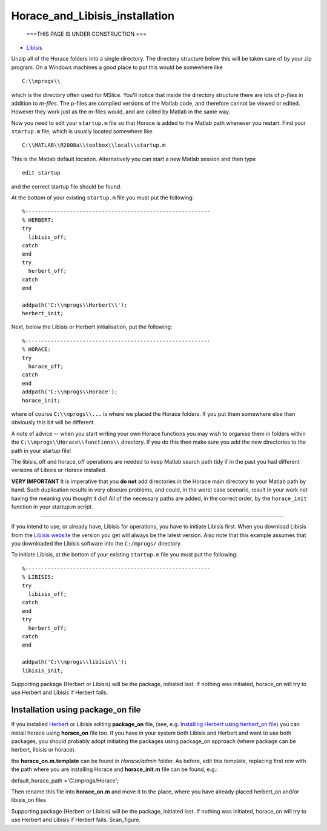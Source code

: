 ###############################
Horace_and_Libisis_installation
###############################

 ===THIS PAGE IS UNDER CONSTRUCTION ===

- `Libisis <http://www.libisis.org/>`__


Unzip all of the Horace folders into a single directory. The directory structure below this will be taken care of by your zip program. On a Windows machines a good place to put this would be somewhere like


::


   C:\\mprogs\\

which is the directory often used for MSlice. You'll notice that inside the directory structure there are lots of *p-files* in addition to *m-files*. The p-files are compiled versions of the Matlab code, and therefore cannot be viewed or edited. However they work just as the m-files would, and are called by Matlab in the same way.

Now you need to edit your ``startup.m`` file so that Horace is added to the Matlab path whenever you restart. Find your ``startup.m`` file, which is usually located somewhere like


::


   C:\\MATLAB\\R2008a\\toolbox\\local\\startup.m 



This is the Matlab default location. Alternatively you can start a new Matlab session and then type 




::


   
   edit startup
   



and the correct startup file should be found. 

At the bottom of your existing ``startup.m`` file you must put the following:




::


   
   %----------------------------------------------------------
   % HERBERT:
   try
     libisis_off;
   catch
   end
   try
     herbert_off;
   catch
   end
   
   addpath('C:\\mprogs\\Herbert\\');
   herbert_init;
   





Next, below the Libisis or Herbert initialisation, put the following:




::


   
   %----------------------------------------------------------
   % HORACE:
   try
     horace_off;
   catch
   end
   addpath('C:\\mprogs\\Horace');
   horace_init;
   



where of course ``C:\\mprogs\\...`` is where we placed the Horace folders. If you put them somewhere else then obviously this bit will be different. 

A note of advice -- when you start writing your own Horace functions you may wish to organise them in folders within the ``C:\\mprogs\\Horace\\functions\\`` directory. If you do this then make sure you add the new directories to the path in your startup file!

The libisis_off and horace_off operations are needed to keep Matlab search path tidy if in the past you had different versions of Libisis or Horace installed.

\ **VERY IMPORTANT** It is imperative that you **do not** add directories in the Horace main directory to your Matlab path by hand. Such duplication results in very obscure problems, and could, in the worst case scenario, result in your work not having the meaning you thought it did! All of the necessary paths are added, in the correct order, by the ``horace_init`` function in your startup.m script.

----------------------------

If you intend to use, or already have, Libisis for operations, you have to initiate Libisis first. When you download Libisis from the `Libisis website <http://www.libisis.org/>`__ the version you get will always be the latest version. Also note that this example assumes that you downloaded the Libisis software into the ``C:/mprogs/`` directory.

To initiate Libisis, at the bottom of your existing ``startup.m`` file you must put the following:




::


   
   %----------------------------------------------------------
   % LIBISIS:
   try
     libisis_off;
   catch
   end
   try
     herbert_off;
   catch
   end
   
   addpath('C:\\mprogs\\libisis\\');
   libisis_init;
   




Supporting package (Herbert or Libisis) will be the package, initiated last. If nothing was initiated, horace_on will try to use Herbert and Libisis if Herbert fails. 



Installation using package_on file
==================================





If you installed `Herbert <Herbert>`__ or Libisis editing **package_on** file, (see, e.g. `Installing Herbert using herbert_on file <http://horace.isis.rl.ac.uk/Herbert#Installation_by_editing_and_registering_package_on_file>`__) you can install horace using **horace_on** file too. If you have in your system both Libisis and Herbert and want to use both packages, you should probably adopt initiating the packages using package_on approach (where package can be herbert, libisis or horace). 

the **horace_on.m.template** can be found in *Horace/admin* folder. As before, edit this template, replacing first row with the path where you are installing Horace and **horace_init.m** file can be found, e.g.:

default_horace_path ='C:/mprogs/Horace';


Then rename this file into **horace_on.m** and move it to the place, where you have already placed herbert_on and/or libisis_on files



Supporting package (Herbert or Libisis) will be the package, initiated last. If nothing was initiated, horace_on will try to use Herbert and Libisis if Herbert fails. Scan_figure.

